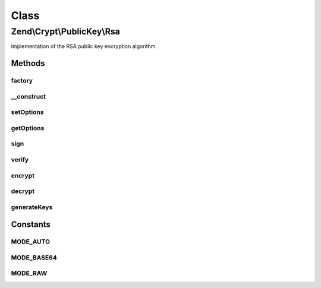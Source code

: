 .. Crypt/PublicKey/Rsa.php generated using docpx on 01/30/13 03:02pm


Class
*****

Zend\\Crypt\\PublicKey\\Rsa
===========================

Implementation of the RSA public key encryption algorithm.

Methods
-------

factory
+++++++

.. function:: factory()


    RSA instance factory

    :param array|Traversable: 

    :rtype: Rsa 

    :throws: Rsa\Exception\RuntimeException 
    :throws: Rsa\Exception\InvalidArgumentException 



__construct
+++++++++++

.. function:: __construct()


    Class constructor

    :param RsaOptions: 

    :throws Rsa\Exception\RuntimeException: 



setOptions
++++++++++

.. function:: setOptions()


    Set options

    :param RsaOptions: 

    :rtype: Rsa 



getOptions
++++++++++

.. function:: getOptions()


    Get options

    :rtype: RsaOptions 



sign
++++

.. function:: sign()


    Sign with private key

    :param string: 
    :param Rsa\PrivateKey: 

    :rtype: string 

    :throws: Rsa\Exception\RuntimeException 



verify
++++++

.. function:: verify()


    Verify signature with public key
    
    $signature can be encoded in base64 or not. $mode sets how the input must be processed:
     - MODE_AUTO: Check if the $signature is encoded in base64. Not recommended for performance.
     - MODE_BASE64: Decode $signature using base64 algorithm.
     - MODE_RAW: $signature is not encoded.

    :param string: 
    :param string: 
    :param null|Rsa\PublicKey: 
    :param int: Input encoding

    :rtype: bool 

    :throws: Rsa\Exception\RuntimeException 

    :see:  
    :see:  
    :see:  



encrypt
+++++++

.. function:: encrypt()


    Encrypt with private/public key

    :param string: 
    :param Rsa\AbstractKey: 

    :rtype: string 

    :throws: Rsa\Exception\InvalidArgumentException 



decrypt
+++++++

.. function:: decrypt()


    Decrypt with private/public key
    
    $data can be encoded in base64 or not. $mode sets how the input must be processed:
     - MODE_AUTO: Check if the $signature is encoded in base64. Not recommended for performance.
     - MODE_BASE64: Decode $data using base64 algorithm.
     - MODE_RAW: $data is not encoded.

    :param string: 
    :param Rsa\AbstractKey: 
    :param int: Input encoding

    :rtype: string 

    :throws: Rsa\Exception\InvalidArgumentException 

    :see:  
    :see:  
    :see:  



generateKeys
++++++++++++

.. function:: generateKeys()


    Generate new private/public key pair


    :param array: 

    :rtype: Rsa 

    :throws: Rsa\Exception\RuntimeException 





Constants
---------

MODE_AUTO
+++++++++

MODE_BASE64
+++++++++++

MODE_RAW
++++++++


